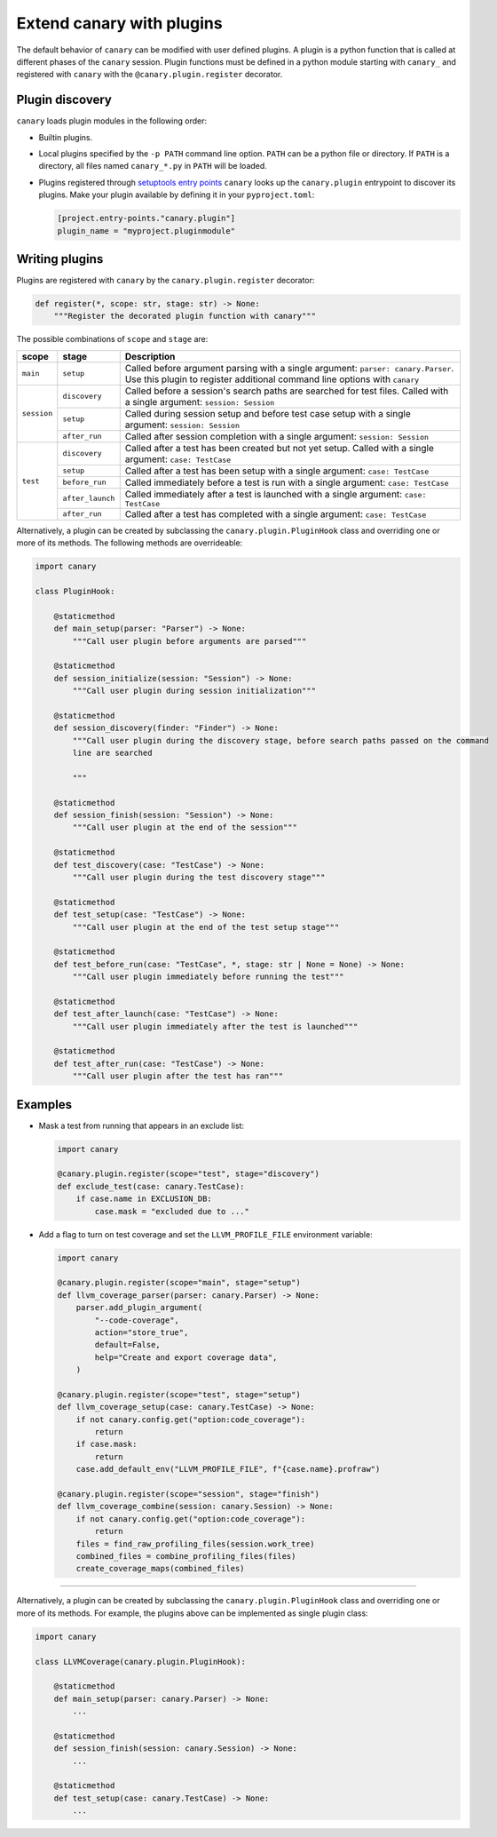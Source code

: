 .. _extending-plugins:

Extend canary with plugins
==========================

The default behavior of ``canary`` can be modified with user defined plugins.  A plugin is a python function that is called at different phases of the ``canary`` session.  Plugin functions must be defined in a python module starting with ``canary_`` and registered with ``canary`` with the ``@canary.plugin.register`` decorator.

Plugin discovery
----------------

``canary`` loads plugin modules in the following order:

* Builtin plugins.
* Local plugins specified by the ``-p PATH`` command line option.  ``PATH`` can be a python file or directory.  If ``PATH`` is a directory, all files named ``canary_*.py`` in ``PATH`` will be loaded.
* Plugins registered through `setuptools entry points <https://docs.pytest.org/en/7.1.x/how-to/writing_plugins.html#setuptools-entry-points>`_ ``canary`` looks up the ``canary.plugin`` entrypoint to discover its plugins.  Make your plugin available by defining it in your ``pyproject.toml``:

  .. code-block:: toml

     [project.entry-points."canary.plugin"]
     plugin_name = "myproject.pluginmodule"

Writing plugins
---------------

Plugins are registered with ``canary`` by the ``canary.plugin.register`` decorator:

.. code-block:: python

    def register(*, scope: str, stage: str) -> None:
        """Register the decorated plugin function with canary"""

The possible combinations of ``scope`` and ``stage`` are:

+--------------+------------------+-------------------------------------------------------------------+
| scope        | stage            | Description                                                       |
+==============+==================+===================================================================+
|``main``      | ``setup``        | Called before argument parsing with a single argument:            |
|              |                  | ``parser: canary.Parser``.  Use this plugin to register           |
|              |                  | additional command line options with ``canary``                   |
+--------------+------------------+-------------------------------------------------------------------+
| ``session``  | ``discovery``    | Called before a session's search paths are searched for test      |
|              |                  | files.  Called with a single argument: ``session: Session``       |
|              +------------------+-------------------------------------------------------------------+
|              | ``setup``        | Called during session setup and before test case setup with a     |
|              |                  | single argument: ``session: Session``                             |
|              +------------------+-------------------------------------------------------------------+
|              | ``after_run``    | Called after session completion with a single argument:           |
|              |                  | ``session: Session``                                              |
+--------------+------------------+-------------------------------------------------------------------+
| ``test``     | ``discovery``    | Called after a test has been created but not yet setup.  Called   |
|              |                  | with a single argument: ``case: TestCase``                        |
|              +------------------+-------------------------------------------------------------------+
|              | ``setup``        | Called after a test has been setup with a single argument:        |
|              |                  | ``case: TestCase``                                                |
|              +------------------+-------------------------------------------------------------------+
|              | ``before_run``   | Called immediately before a test is run with a single argument:   |
|              |                  | ``case: TestCase``                                                |
|              +------------------+-------------------------------------------------------------------+
|              | ``after_launch`` | Called immediately after a test is launched with a single         |
|              |                  | argument: ``case: TestCase``                                      |
|              +------------------+-------------------------------------------------------------------+
|              | ``after_run``    | Called after a test has completed with a single argument:         |
|              |                  | ``case: TestCase``                                                |
+--------------+------------------+-------------------------------------------------------------------+

Alternatively, a plugin can be created by subclassing the ``canary.plugin.PluginHook`` class and overriding one or more of its methods.  The following methods are overrideable:

.. code-block:: python

    import canary

    class PluginHook:

        @staticmethod
        def main_setup(parser: "Parser") -> None:
            """Call user plugin before arguments are parsed"""

        @staticmethod
        def session_initialize(session: "Session") -> None:
            """Call user plugin during session initialization"""

        @staticmethod
        def session_discovery(finder: "Finder") -> None:
            """Call user plugin during the discovery stage, before search paths passed on the command
            line are searched

            """

        @staticmethod
        def session_finish(session: "Session") -> None:
            """Call user plugin at the end of the session"""

        @staticmethod
        def test_discovery(case: "TestCase") -> None:
            """Call user plugin during the test discovery stage"""

        @staticmethod
        def test_setup(case: "TestCase") -> None:
            """Call user plugin at the end of the test setup stage"""

        @staticmethod
        def test_before_run(case: "TestCase", *, stage: str | None = None) -> None:
            """Call user plugin immediately before running the test"""

        @staticmethod
        def test_after_launch(case: "TestCase") -> None:
            """Call user plugin immediately after the test is launched"""

        @staticmethod
        def test_after_run(case: "TestCase") -> None:
            """Call user plugin after the test has ran"""

Examples
--------

* Mask a test from running that appears in an exclude list:

  .. code-block:: python

    import canary

    @canary.plugin.register(scope="test", stage="discovery")
    def exclude_test(case: canary.TestCase):
        if case.name in EXCLUSION_DB:
            case.mask = "excluded due to ..."


* Add a flag to turn on test coverage and set the ``LLVM_PROFILE_FILE`` environment variable:

  .. code-block:: python

    import canary

    @canary.plugin.register(scope="main", stage="setup")
    def llvm_coverage_parser(parser: canary.Parser) -> None:
        parser.add_plugin_argument(
            "--code-coverage",
            action="store_true",
            default=False,
            help="Create and export coverage data",
        )

    @canary.plugin.register(scope="test", stage="setup")
    def llvm_coverage_setup(case: canary.TestCase) -> None:
        if not canary.config.get("option:code_coverage"):
            return
        if case.mask:
            return
        case.add_default_env("LLVM_PROFILE_FILE", f"{case.name}.profraw")

    @canary.plugin.register(scope="session", stage="finish")
    def llvm_coverage_combine(session: canary.Session) -> None:
        if not canary.config.get("option:code_coverage"):
            return
        files = find_raw_profiling_files(session.work_tree)
        combined_files = combine_profiling_files(files)
        create_coverage_maps(combined_files)

----------------

Alternatively, a plugin can be created by subclassing the ``canary.plugin.PluginHook`` class and overriding one or more of its methods.  For example, the plugins above can be implemented as single plugin class:

.. code-block:: python

    import canary

    class LLVMCoverage(canary.plugin.PluginHook):

        @staticmethod
        def main_setup(parser: canary.Parser) -> None:
            ...

        @staticmethod
        def session_finish(session: canary.Session) -> None:
            ...

        @staticmethod
        def test_setup(case: canary.TestCase) -> None:
            ...
